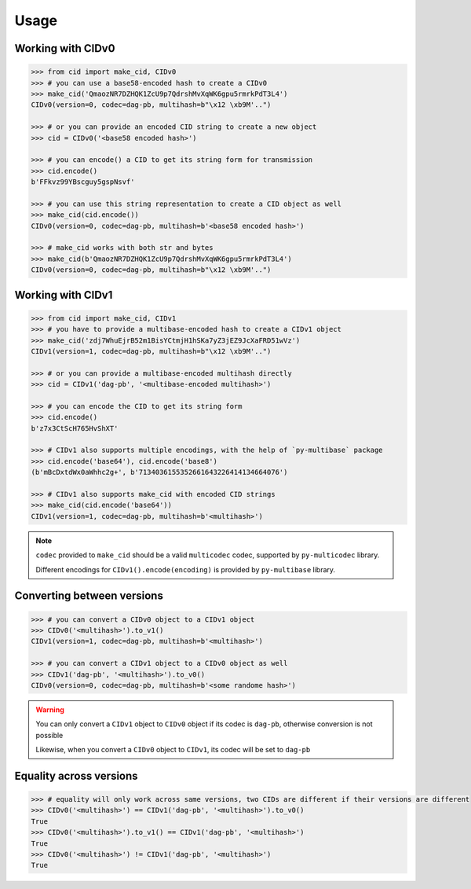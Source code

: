 =====
Usage
=====

Working with CIDv0
------------------

.. code-block:: python

    >>> from cid import make_cid, CIDv0
    >>> # you can use a base58-encoded hash to create a CIDv0
    >>> make_cid('QmaozNR7DZHQK1ZcU9p7QdrshMvXqWK6gpu5rmrkPdT3L4')
    CIDv0(version=0, codec=dag-pb, multihash=b"\x12 \xb9M'..")

    >>> # or you can provide an encoded CID string to create a new object
    >>> cid = CIDv0('<base58 encoded hash>')

    >>> # you can encode() a CID to get its string form for transmission
    >>> cid.encode()
    b'FFkvz99YBscguy5gspNsvf'

    >>> # you can use this string representation to create a CID object as well
    >>> make_cid(cid.encode())
    CIDv0(version=0, codec=dag-pb, multihash=b'<base58 encoded hash>')

    >>> # make_cid works with both str and bytes
    >>> make_cid(b'QmaozNR7DZHQK1ZcU9p7QdrshMvXqWK6gpu5rmrkPdT3L4')
    CIDv0(version=0, codec=dag-pb, multihash=b"\x12 \xb9M'..")

Working with CIDv1
------------------

.. code-block:: python

    >>> from cid import make_cid, CIDv1
    >>> # you have to provide a multibase-encoded hash to create a CIDv1 object
    >>> make_cid('zdj7WhuEjrB52m1BisYCtmjH1hSKa7yZ3jEZ9JcXaFRD51wVz')
    CIDv1(version=1, codec=dag-pb, multihash=b"\x12 \xb9M'..")

    >>> # or you can provide a multibase-encoded multihash directly
    >>> cid = CIDv1('dag-pb', '<multibase-encoded multihash>')

    >>> # you can encode the CID to get its string form
    >>> cid.encode()
    b'z7x3CtScH765HvShXT'

    >>> # CIDv1 also supports multiple encodings, with the help of `py-multibase` package
    >>> cid.encode('base64'), cid.encode('base8')
    (b'mBcDxtdWx0aWhhc2g+', b'7134036155352661643226414134664076')

    >>> # CIDv1 also supports make_cid with encoded CID strings
    >>> make_cid(cid.encode('base64'))
    CIDv1(version=1, codec=dag-pb, multihash=b'<multihash>')


.. note::

    ``codec`` provided to ``make_cid`` should be a valid ``multicodec`` codec, supported by ``py-multicodec`` library.

    Different encodings for ``CIDv1().encode(encoding)`` is provided by ``py-multibase`` library.


Converting between versions
---------------------------

.. code-block:: python

    >>> # you can convert a CIDv0 object to a CIDv1 object
    >>> CIDv0('<multihash>').to_v1()
    CIDv1(version=1, codec=dag-pb, multihash=b'<multihash>')

    >>> # you can convert a CIDv1 object to a CIDv0 object as well
    >>> CIDv1('dag-pb', '<multihash>').to_v0()
    CIDv0(version=0, codec=dag-pb, multihash=b'<some randome hash>')

.. warning::
    You can only convert a ``CIDv1`` object to ``CIDv0`` object if its codec is ``dag-pb``, otherwise conversion is not
    possible

    Likewise, when you convert a ``CIDv0`` object to ``CIDv1``, its codec will be set to ``dag-pb``

Equality across versions
------------------------

.. code-block:: python

    >>> # equality will only work across same versions, two CIDs are different if their versions are different
    >>> CIDv0('<multihash>') == CIDv1('dag-pb', '<multihash>').to_v0()
    True
    >>> CIDv0('<multihash>').to_v1() == CIDv1('dag-pb', '<multihash>')
    True
    >>> CIDv0('<multihash>') != CIDv1('dag-pb', '<multihash>')
    True
